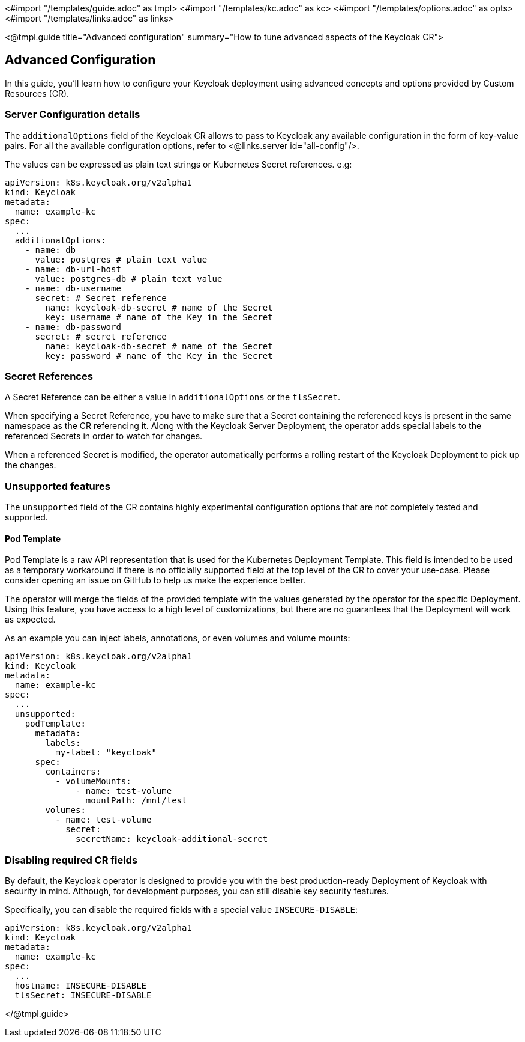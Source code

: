 <#import "/templates/guide.adoc" as tmpl>
<#import "/templates/kc.adoc" as kc>
<#import "/templates/options.adoc" as opts>
<#import "/templates/links.adoc" as links>

<@tmpl.guide
title="Advanced configuration"
summary="How to tune advanced aspects of the Keycloak CR">

== Advanced Configuration
In this guide, you'll learn how to configure your Keycloak deployment using advanced concepts and options provided by Custom Resources (CR).

=== Server Configuration details

The `additionalOptions` field of the Keycloak CR allows to pass to Keycloak any available configuration in the form of key-value pairs.
For all the available configuration options, refer to <@links.server id="all-config"/>.

The values can be expressed as plain text strings or Kubernetes Secret references.
e.g:

[source,yaml]
----
apiVersion: k8s.keycloak.org/v2alpha1
kind: Keycloak
metadata:
  name: example-kc
spec:
  ...
  additionalOptions:
    - name: db
      value: postgres # plain text value
    - name: db-url-host
      value: postgres-db # plain text value
    - name: db-username
      secret: # Secret reference
        name: keycloak-db-secret # name of the Secret
        key: username # name of the Key in the Secret
    - name: db-password
      secret: # secret reference
        name: keycloak-db-secret # name of the Secret
        key: password # name of the Key in the Secret
----

=== Secret References

A Secret Reference can be either a value in `additionalOptions` or the `tlsSecret`.

When specifying a Secret Reference, you have to make sure that a Secret containing the referenced keys is present in the same namespace as the CR referencing it.
Along with the Keycloak Server Deployment, the operator adds special labels to the referenced Secrets in order to watch for changes.

When a referenced Secret is modified, the operator automatically performs a rolling restart of the Keycloak Deployment to pick up the changes.

=== Unsupported features

The `unsupported` field of the CR contains highly experimental configuration options that are not completely tested and supported.

==== Pod Template

Pod Template is a raw API representation that is used for the Kubernetes Deployment Template.
This field is intended to be used as a temporary workaround if there is no officially supported field at the top level of the CR to cover your use-case.
Please consider opening an issue on GitHub to help us make the experience better.

The operator will merge the fields of the provided template with the values generated by the operator for the specific Deployment.
Using this feature, you have access to a high level of customizations, but there are no guarantees that the Deployment will work as expected.

As an example you can inject labels, annotations, or even volumes and volume mounts:

[source,yaml]
----
apiVersion: k8s.keycloak.org/v2alpha1
kind: Keycloak
metadata:
  name: example-kc
spec:
  ...
  unsupported:
    podTemplate:
      metadata:
        labels:
          my-label: "keycloak"
      spec:
        containers:
          - volumeMounts:
              - name: test-volume
                mountPath: /mnt/test
        volumes:
          - name: test-volume
            secret:
              secretName: keycloak-additional-secret
----

=== Disabling required CR fields

By default, the Keycloak operator is designed to provide you with the best production-ready Deployment of Keycloak with security in mind.
Although, for development purposes, you can still disable key security features.

Specifically, you can disable the required fields with a special value `INSECURE-DISABLE`:

[source,yaml]
----
apiVersion: k8s.keycloak.org/v2alpha1
kind: Keycloak
metadata:
  name: example-kc
spec:
  ...
  hostname: INSECURE-DISABLE
  tlsSecret: INSECURE-DISABLE
----

</@tmpl.guide>
